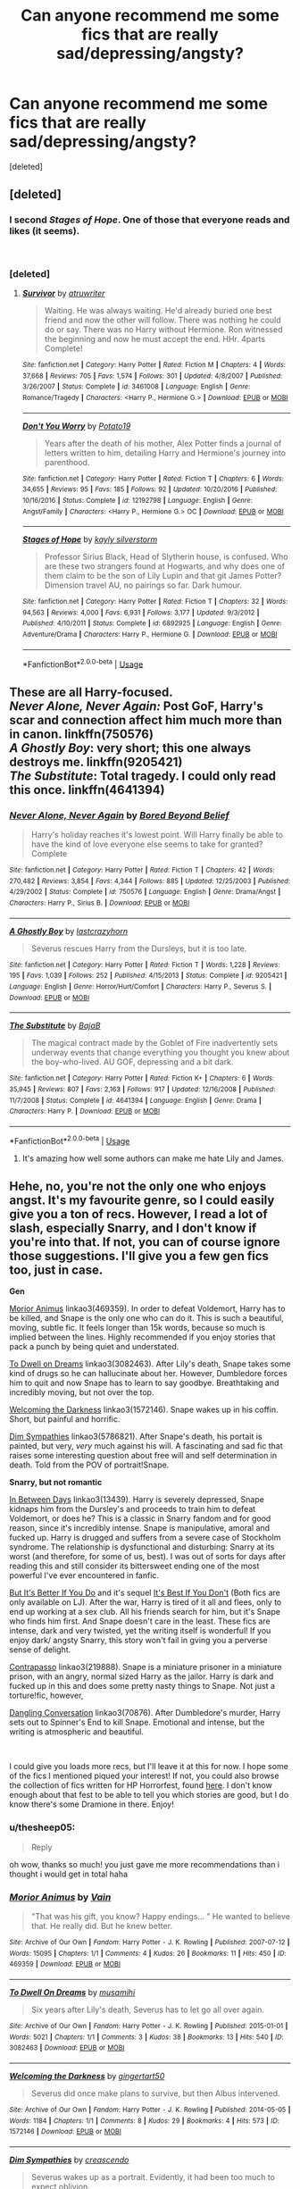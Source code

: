 #+TITLE: Can anyone recommend me some fics that are really sad/depressing/angsty?

* Can anyone recommend me some fics that are really sad/depressing/angsty?
:PROPERTIES:
:Score: 5
:DateUnix: 1537881381.0
:DateShort: 2018-Sep-25
:FlairText: Request
:END:
[deleted]


** [deleted]
:PROPERTIES:
:Score: 6
:DateUnix: 1537883422.0
:DateShort: 2018-Sep-25
:END:

*** I second /Stages of Hope/. One of those that everyone reads and likes (it seems).

​
:PROPERTIES:
:Score: 3
:DateUnix: 1537883813.0
:DateShort: 2018-Sep-25
:END:


*** [deleted]
:PROPERTIES:
:Score: 1
:DateUnix: 1537884209.0
:DateShort: 2018-Sep-25
:END:

**** [[https://www.fanfiction.net/s/3461008/1/][*/Survivor/*]] by [[https://www.fanfiction.net/u/529718/atruwriter][/atruwriter/]]

#+begin_quote
  Waiting. He was always waiting. He'd already buried one best friend and now the other will follow. There was nothing he could do or say. There was no Harry without Hermione. Ron witnessed the beginning and now he must accept the end. HHr. 4parts Complete!
#+end_quote

^{/Site/:} ^{fanfiction.net} ^{*|*} ^{/Category/:} ^{Harry} ^{Potter} ^{*|*} ^{/Rated/:} ^{Fiction} ^{M} ^{*|*} ^{/Chapters/:} ^{4} ^{*|*} ^{/Words/:} ^{37,668} ^{*|*} ^{/Reviews/:} ^{705} ^{*|*} ^{/Favs/:} ^{1,574} ^{*|*} ^{/Follows/:} ^{301} ^{*|*} ^{/Updated/:} ^{4/8/2007} ^{*|*} ^{/Published/:} ^{3/26/2007} ^{*|*} ^{/Status/:} ^{Complete} ^{*|*} ^{/id/:} ^{3461008} ^{*|*} ^{/Language/:} ^{English} ^{*|*} ^{/Genre/:} ^{Romance/Tragedy} ^{*|*} ^{/Characters/:} ^{<Harry} ^{P.,} ^{Hermione} ^{G.>} ^{*|*} ^{/Download/:} ^{[[http://www.ff2ebook.com/old/ffn-bot/index.php?id=3461008&source=ff&filetype=epub][EPUB]]} ^{or} ^{[[http://www.ff2ebook.com/old/ffn-bot/index.php?id=3461008&source=ff&filetype=mobi][MOBI]]}

--------------

[[https://www.fanfiction.net/s/12192798/1/][*/Don't You Worry/*]] by [[https://www.fanfiction.net/u/5594536/Potato19][/Potato19/]]

#+begin_quote
  Years after the death of his mother, Alex Potter finds a journal of letters written to him, detailing Harry and Hermione's journey into parenthood.
#+end_quote

^{/Site/:} ^{fanfiction.net} ^{*|*} ^{/Category/:} ^{Harry} ^{Potter} ^{*|*} ^{/Rated/:} ^{Fiction} ^{T} ^{*|*} ^{/Chapters/:} ^{6} ^{*|*} ^{/Words/:} ^{34,655} ^{*|*} ^{/Reviews/:} ^{95} ^{*|*} ^{/Favs/:} ^{185} ^{*|*} ^{/Follows/:} ^{92} ^{*|*} ^{/Updated/:} ^{10/20/2016} ^{*|*} ^{/Published/:} ^{10/16/2016} ^{*|*} ^{/Status/:} ^{Complete} ^{*|*} ^{/id/:} ^{12192798} ^{*|*} ^{/Language/:} ^{English} ^{*|*} ^{/Genre/:} ^{Angst/Family} ^{*|*} ^{/Characters/:} ^{<Harry} ^{P.,} ^{Hermione} ^{G.>} ^{OC} ^{*|*} ^{/Download/:} ^{[[http://www.ff2ebook.com/old/ffn-bot/index.php?id=12192798&source=ff&filetype=epub][EPUB]]} ^{or} ^{[[http://www.ff2ebook.com/old/ffn-bot/index.php?id=12192798&source=ff&filetype=mobi][MOBI]]}

--------------

[[https://www.fanfiction.net/s/6892925/1/][*/Stages of Hope/*]] by [[https://www.fanfiction.net/u/291348/kayly-silverstorm][/kayly silverstorm/]]

#+begin_quote
  Professor Sirius Black, Head of Slytherin house, is confused. Who are these two strangers found at Hogwarts, and why does one of them claim to be the son of Lily Lupin and that git James Potter? Dimension travel AU, no pairings so far. Dark humour.
#+end_quote

^{/Site/:} ^{fanfiction.net} ^{*|*} ^{/Category/:} ^{Harry} ^{Potter} ^{*|*} ^{/Rated/:} ^{Fiction} ^{T} ^{*|*} ^{/Chapters/:} ^{32} ^{*|*} ^{/Words/:} ^{94,563} ^{*|*} ^{/Reviews/:} ^{4,000} ^{*|*} ^{/Favs/:} ^{6,931} ^{*|*} ^{/Follows/:} ^{3,177} ^{*|*} ^{/Updated/:} ^{9/3/2012} ^{*|*} ^{/Published/:} ^{4/10/2011} ^{*|*} ^{/Status/:} ^{Complete} ^{*|*} ^{/id/:} ^{6892925} ^{*|*} ^{/Language/:} ^{English} ^{*|*} ^{/Genre/:} ^{Adventure/Drama} ^{*|*} ^{/Characters/:} ^{Harry} ^{P.,} ^{Hermione} ^{G.} ^{*|*} ^{/Download/:} ^{[[http://www.ff2ebook.com/old/ffn-bot/index.php?id=6892925&source=ff&filetype=epub][EPUB]]} ^{or} ^{[[http://www.ff2ebook.com/old/ffn-bot/index.php?id=6892925&source=ff&filetype=mobi][MOBI]]}

--------------

*FanfictionBot*^{2.0.0-beta} | [[https://github.com/tusing/reddit-ffn-bot/wiki/Usage][Usage]]
:PROPERTIES:
:Author: FanfictionBot
:Score: 1
:DateUnix: 1537884224.0
:DateShort: 2018-Sep-25
:END:


** These are all Harry-focused.\\
/Never Alone, Never Again:/ Post GoF, Harry's scar and connection affect him much more than in canon. linkffn(750576)\\
/A Ghostly Boy/: very short; this one always destroys me. linkffn(9205421)\\
/The Substitute/: Total tragedy. I could only read this once. linkffn(4641394)
:PROPERTIES:
:Score: 3
:DateUnix: 1537883774.0
:DateShort: 2018-Sep-25
:END:

*** [[https://www.fanfiction.net/s/750576/1/][*/Never Alone, Never Again/*]] by [[https://www.fanfiction.net/u/206866/Bored-Beyond-Belief][/Bored Beyond Belief/]]

#+begin_quote
  Harry's holiday reaches it's lowest point. Will Harry finally be able to have the kind of love everyone else seems to take for granted? Complete
#+end_quote

^{/Site/:} ^{fanfiction.net} ^{*|*} ^{/Category/:} ^{Harry} ^{Potter} ^{*|*} ^{/Rated/:} ^{Fiction} ^{T} ^{*|*} ^{/Chapters/:} ^{42} ^{*|*} ^{/Words/:} ^{270,482} ^{*|*} ^{/Reviews/:} ^{3,854} ^{*|*} ^{/Favs/:} ^{4,344} ^{*|*} ^{/Follows/:} ^{885} ^{*|*} ^{/Updated/:} ^{12/25/2003} ^{*|*} ^{/Published/:} ^{4/29/2002} ^{*|*} ^{/Status/:} ^{Complete} ^{*|*} ^{/id/:} ^{750576} ^{*|*} ^{/Language/:} ^{English} ^{*|*} ^{/Genre/:} ^{Drama/Angst} ^{*|*} ^{/Characters/:} ^{Harry} ^{P.,} ^{Sirius} ^{B.} ^{*|*} ^{/Download/:} ^{[[http://www.ff2ebook.com/old/ffn-bot/index.php?id=750576&source=ff&filetype=epub][EPUB]]} ^{or} ^{[[http://www.ff2ebook.com/old/ffn-bot/index.php?id=750576&source=ff&filetype=mobi][MOBI]]}

--------------

[[https://www.fanfiction.net/s/9205421/1/][*/A Ghostly Boy/*]] by [[https://www.fanfiction.net/u/1715129/lastcrazyhorn][/lastcrazyhorn/]]

#+begin_quote
  Severus rescues Harry from the Dursleys, but it is too late.
#+end_quote

^{/Site/:} ^{fanfiction.net} ^{*|*} ^{/Category/:} ^{Harry} ^{Potter} ^{*|*} ^{/Rated/:} ^{Fiction} ^{T} ^{*|*} ^{/Words/:} ^{1,228} ^{*|*} ^{/Reviews/:} ^{195} ^{*|*} ^{/Favs/:} ^{1,039} ^{*|*} ^{/Follows/:} ^{252} ^{*|*} ^{/Published/:} ^{4/15/2013} ^{*|*} ^{/Status/:} ^{Complete} ^{*|*} ^{/id/:} ^{9205421} ^{*|*} ^{/Language/:} ^{English} ^{*|*} ^{/Genre/:} ^{Horror/Hurt/Comfort} ^{*|*} ^{/Characters/:} ^{Harry} ^{P.,} ^{Severus} ^{S.} ^{*|*} ^{/Download/:} ^{[[http://www.ff2ebook.com/old/ffn-bot/index.php?id=9205421&source=ff&filetype=epub][EPUB]]} ^{or} ^{[[http://www.ff2ebook.com/old/ffn-bot/index.php?id=9205421&source=ff&filetype=mobi][MOBI]]}

--------------

[[https://www.fanfiction.net/s/4641394/1/][*/The Substitute/*]] by [[https://www.fanfiction.net/u/943028/BajaB][/BajaB/]]

#+begin_quote
  The magical contract made by the Goblet of Fire inadvertently sets underway events that change everything you thought you knew about the boy-who-lived. AU GOF, depressing and a bit dark.
#+end_quote

^{/Site/:} ^{fanfiction.net} ^{*|*} ^{/Category/:} ^{Harry} ^{Potter} ^{*|*} ^{/Rated/:} ^{Fiction} ^{K+} ^{*|*} ^{/Chapters/:} ^{6} ^{*|*} ^{/Words/:} ^{35,945} ^{*|*} ^{/Reviews/:} ^{807} ^{*|*} ^{/Favs/:} ^{2,163} ^{*|*} ^{/Follows/:} ^{917} ^{*|*} ^{/Updated/:} ^{12/16/2008} ^{*|*} ^{/Published/:} ^{11/7/2008} ^{*|*} ^{/Status/:} ^{Complete} ^{*|*} ^{/id/:} ^{4641394} ^{*|*} ^{/Language/:} ^{English} ^{*|*} ^{/Genre/:} ^{Drama} ^{*|*} ^{/Characters/:} ^{Harry} ^{P.} ^{*|*} ^{/Download/:} ^{[[http://www.ff2ebook.com/old/ffn-bot/index.php?id=4641394&source=ff&filetype=epub][EPUB]]} ^{or} ^{[[http://www.ff2ebook.com/old/ffn-bot/index.php?id=4641394&source=ff&filetype=mobi][MOBI]]}

--------------

*FanfictionBot*^{2.0.0-beta} | [[https://github.com/tusing/reddit-ffn-bot/wiki/Usage][Usage]]
:PROPERTIES:
:Author: FanfictionBot
:Score: 1
:DateUnix: 1537883793.0
:DateShort: 2018-Sep-25
:END:

**** It's amazing how well some authors can make me hate Lily and James.
:PROPERTIES:
:Author: PostmodernFeminism
:Score: 1
:DateUnix: 1538075288.0
:DateShort: 2018-Sep-27
:END:


** Hehe, no, you're not the only one who enjoys angst. It's my favourite genre, so I could easily give you a ton of recs. However, I read a lot of slash, especially Snarry, and I don't know if you're into that. If not, you can of course ignore those suggestions. I'll give you a few gen fics too, just in case.

*Gen*

[[https://archiveofourown.org/works/469359][Morior Animus]] linkao3(469359). In order to defeat Voldemort, Harry has to be killed, and Snape is the only one who can do it. This is such a beautiful, moving, subtle fic. It feels longer than 15k words, because so much is implied between the lines. Highly recommended if you enjoy stories that pack a punch by being quiet and understated.

[[https://archiveofourown.org/works/3082463][To Dwell on Dreams]] linkao3(3082463). After Lily's death, Snape takes some kind of drugs so he can hallucinate about her. However, Dumbledore forces him to quit and now Snape has to learn to say goodbye. Breathtaking and incredibly moving, but not over the top.

[[https://archiveofourown.org/works/1572146][Welcoming the Darkness]] linkao3(1572146). Snape wakes up in his coffin. Short, but painful and horrific.

[[https://archiveofourown.org/works/5786821][Dim Sympathies]] linkao3(5786821). After Snape's death, his portait is painted, but very, /very/ much against his will. A fascinating and sad fic that raises some interesting question about free will and self determination in death. Told from the POV of portrait!Snape.

*Snarry, but not romantic*

[[https://archiveofourown.org/works/13439][In Between Days]] linkao3(13439). Harry is severely depressed, Snape kidnaps him from the Dursley's and proceeds to train him to defeat Voldemort, or does he? This is a classic in Snarry fandom and for good reason, since it's incredibly intense. Snape is manipulative, amoral and fucked up. Harry is drugged and suffers from a severe case of Stockholm syndrome. The relationship is dysfunctional and disturbing: Snarry at its worst (and therefore, for some of us, best). I was out of sorts for days after reading this and still consider its bittersweet ending one of the most powerful I've ever encountered in fanfic.

[[https://dracofiend.livejournal.com/17821.html][But It's Better If You Do]] and it's sequel [[https://dracofiend.livejournal.com/18882.html][It's Best If You Don't]] (Both fics are only available on LJ). After the war, Harry is tired of it all and flees, only to end up working at a sex club. All his friends search for him, but it's Snape who finds him first. And Snape doesn't care in the least. These fics are intense, dark and very twisted, yet the writing itself is wonderful! If you enjoy dark/ angsty Snarry, this story won't fail in gving you a perverse sense of delight.

[[https://archiveofourown.org/works/219888][Contrapasso]] linkao3(219888). Snape is a miniature prisoner in a miniature prison, with an angry, normal sized Harry as the jailor. Harry is dark and fucked up in this and does some pretty nasty things to Snape. Not just a torture!fic, however,

[[https://archiveofourown.org/works/70876][Dangling Conversation]] linkao3(70876). After Dumbledore's murder, Harry sets out to Spinner's End to kill Snape. Emotional and intense, but the writing is atmospheric and beautiful.

​

I could give you loads more recs, but I'll leave it at this for now. I hope some of the fics I mentioned piqued your interest! If not, you could also browse the collection of fics written for HP Horrorfest, found [[https://archiveofourown.org/users/hpdarkarts_mod/collections][here]]. I don't know enough about that fest to be able to tell you which stories are good, but I do know there's some Dramione in there. Enjoy!
:PROPERTIES:
:Score: 2
:DateUnix: 1537904996.0
:DateShort: 2018-Sep-25
:END:

*** u/thesheep05:
#+begin_quote
  Reply
#+end_quote

oh wow, thanks so much! you just gave me more recommendations than i thought i would get in total haha
:PROPERTIES:
:Author: thesheep05
:Score: 2
:DateUnix: 1538057423.0
:DateShort: 2018-Sep-27
:END:


*** [[https://archiveofourown.org/works/469359][*/Morior Animus/*]] by [[https://www.archiveofourown.org/users/Vain/pseuds/Vain][/Vain/]]

#+begin_quote
  "That was his gift, you know? Happy endings... " He wanted to believe that. He really did. But he knew better.
#+end_quote

^{/Site/:} ^{Archive} ^{of} ^{Our} ^{Own} ^{*|*} ^{/Fandom/:} ^{Harry} ^{Potter} ^{-} ^{J.} ^{K.} ^{Rowling} ^{*|*} ^{/Published/:} ^{2007-07-12} ^{*|*} ^{/Words/:} ^{15095} ^{*|*} ^{/Chapters/:} ^{1/1} ^{*|*} ^{/Comments/:} ^{4} ^{*|*} ^{/Kudos/:} ^{26} ^{*|*} ^{/Bookmarks/:} ^{11} ^{*|*} ^{/Hits/:} ^{450} ^{*|*} ^{/ID/:} ^{469359} ^{*|*} ^{/Download/:} ^{[[https://archiveofourown.org/downloads/Va/Vain/469359/Morior%20Animus.epub?updated_at=1387014295][EPUB]]} ^{or} ^{[[https://archiveofourown.org/downloads/Va/Vain/469359/Morior%20Animus.mobi?updated_at=1387014295][MOBI]]}

--------------

[[https://archiveofourown.org/works/3082463][*/To Dwell On Dreams/*]] by [[https://www.archiveofourown.org/users/musamihi/pseuds/musamihi][/musamihi/]]

#+begin_quote
  Six years after Lily's death, Severus has to let go all over again.
#+end_quote

^{/Site/:} ^{Archive} ^{of} ^{Our} ^{Own} ^{*|*} ^{/Fandom/:} ^{Harry} ^{Potter} ^{-} ^{J.} ^{K.} ^{Rowling} ^{*|*} ^{/Published/:} ^{2015-01-01} ^{*|*} ^{/Words/:} ^{5021} ^{*|*} ^{/Chapters/:} ^{1/1} ^{*|*} ^{/Comments/:} ^{3} ^{*|*} ^{/Kudos/:} ^{38} ^{*|*} ^{/Bookmarks/:} ^{13} ^{*|*} ^{/Hits/:} ^{540} ^{*|*} ^{/ID/:} ^{3082463} ^{*|*} ^{/Download/:} ^{[[https://archiveofourown.org/downloads/mu/musamihi/3082463/To%20Dwell%20On%20Dreams.epub?updated_at=1420135601][EPUB]]} ^{or} ^{[[https://archiveofourown.org/downloads/mu/musamihi/3082463/To%20Dwell%20On%20Dreams.mobi?updated_at=1420135601][MOBI]]}

--------------

[[https://archiveofourown.org/works/1572146][*/Welcoming the Darkness/*]] by [[https://www.archiveofourown.org/users/gingertart50/pseuds/gingertart50][/gingertart50/]]

#+begin_quote
  Severus did once make plans to survive, but then Albus intervened.
#+end_quote

^{/Site/:} ^{Archive} ^{of} ^{Our} ^{Own} ^{*|*} ^{/Fandom/:} ^{Harry} ^{Potter} ^{-} ^{J.} ^{K.} ^{Rowling} ^{*|*} ^{/Published/:} ^{2014-05-05} ^{*|*} ^{/Words/:} ^{1184} ^{*|*} ^{/Chapters/:} ^{1/1} ^{*|*} ^{/Comments/:} ^{8} ^{*|*} ^{/Kudos/:} ^{29} ^{*|*} ^{/Bookmarks/:} ^{4} ^{*|*} ^{/Hits/:} ^{573} ^{*|*} ^{/ID/:} ^{1572146} ^{*|*} ^{/Download/:} ^{[[https://archiveofourown.org/downloads/gi/gingertart50/1572146/Welcoming%20the%20Darkness.epub?updated_at=1399311168][EPUB]]} ^{or} ^{[[https://archiveofourown.org/downloads/gi/gingertart50/1572146/Welcoming%20the%20Darkness.mobi?updated_at=1399311168][MOBI]]}

--------------

[[https://archiveofourown.org/works/5786821][*/Dim Sympathies/*]] by [[https://www.archiveofourown.org/users/creascendo/pseuds/creascendo][/creascendo/]]

#+begin_quote
  Severus wakes up as a portrait. Evidently, it had been too much to expect oblivion.
#+end_quote

^{/Site/:} ^{Archive} ^{of} ^{Our} ^{Own} ^{*|*} ^{/Fandom/:} ^{Harry} ^{Potter} ^{-} ^{J.} ^{K.} ^{Rowling} ^{*|*} ^{/Published/:} ^{2016-01-22} ^{*|*} ^{/Words/:} ^{2914} ^{*|*} ^{/Chapters/:} ^{1/1} ^{*|*} ^{/Comments/:} ^{7} ^{*|*} ^{/Kudos/:} ^{55} ^{*|*} ^{/Bookmarks/:} ^{11} ^{*|*} ^{/Hits/:} ^{531} ^{*|*} ^{/ID/:} ^{5786821} ^{*|*} ^{/Download/:} ^{[[https://archiveofourown.org/downloads/cr/creascendo/5786821/Dim%20Sympathies.epub?updated_at=1455506066][EPUB]]} ^{or} ^{[[https://archiveofourown.org/downloads/cr/creascendo/5786821/Dim%20Sympathies.mobi?updated_at=1455506066][MOBI]]}

--------------

[[https://archiveofourown.org/works/13439][*/In Between Days/*]] by [[https://www.archiveofourown.org/users/atrata/pseuds/atrata/users/snuwflak/pseuds/snuwflak][/atratasnuwflak/]]

#+begin_quote
  Snape kidnaps/rescues a clinically depressed Harry from the Dursleys, but nothing is quite what it seems.
#+end_quote

^{/Site/:} ^{Archive} ^{of} ^{Our} ^{Own} ^{*|*} ^{/Fandom/:} ^{Harry} ^{Potter} ^{-} ^{J.} ^{K.} ^{Rowling} ^{*|*} ^{/Published/:} ^{2005-05-29} ^{*|*} ^{/Words/:} ^{68708} ^{*|*} ^{/Chapters/:} ^{1/1} ^{*|*} ^{/Comments/:} ^{58} ^{*|*} ^{/Kudos/:} ^{623} ^{*|*} ^{/Bookmarks/:} ^{248} ^{*|*} ^{/Hits/:} ^{33612} ^{*|*} ^{/ID/:} ^{13439} ^{*|*} ^{/Download/:} ^{[[https://archiveofourown.org/downloads/at/atrata/13439/In%20Between%20Days.epub?updated_at=1462870237][EPUB]]} ^{or} ^{[[https://archiveofourown.org/downloads/at/atrata/13439/In%20Between%20Days.mobi?updated_at=1462870237][MOBI]]}

--------------

[[https://archiveofourown.org/works/219888][*/Contrapasso/*]] by [[https://www.archiveofourown.org/users/rexluscus/pseuds/rexluscus][/rexluscus/]]

#+begin_quote
  contrapasso, n. the ironic cosmological law ensuring that "the punishment fits the crime."
#+end_quote

^{/Site/:} ^{Archive} ^{of} ^{Our} ^{Own} ^{*|*} ^{/Fandom/:} ^{Harry} ^{Potter} ^{-} ^{J.} ^{K.} ^{Rowling} ^{*|*} ^{/Published/:} ^{2011-07-06} ^{*|*} ^{/Words/:} ^{11548} ^{*|*} ^{/Chapters/:} ^{1/1} ^{*|*} ^{/Comments/:} ^{6} ^{*|*} ^{/Kudos/:} ^{102} ^{*|*} ^{/Bookmarks/:} ^{20} ^{*|*} ^{/Hits/:} ^{3782} ^{*|*} ^{/ID/:} ^{219888} ^{*|*} ^{/Download/:} ^{[[https://archiveofourown.org/downloads/re/rexluscus/219888/Contrapasso.epub?updated_at=1387586304][EPUB]]} ^{or} ^{[[https://archiveofourown.org/downloads/re/rexluscus/219888/Contrapasso.mobi?updated_at=1387586304][MOBI]]}

--------------

[[https://archiveofourown.org/works/70876][*/Dangling Conversation/*]] by [[https://www.archiveofourown.org/users/LoupGarou/pseuds/loupgarou1750][/loupgarou1750 (LoupGarou)/]]

#+begin_quote
  Harry has one promise to keep before his war ends: to make Snape pay for Dumbledore's murder
#+end_quote

^{/Site/:} ^{Archive} ^{of} ^{Our} ^{Own} ^{*|*} ^{/Fandom/:} ^{Harry} ^{Potter} ^{-} ^{J.} ^{K.} ^{Rowling} ^{*|*} ^{/Published/:} ^{2006-04-19} ^{*|*} ^{/Words/:} ^{16273} ^{*|*} ^{/Chapters/:} ^{1/1} ^{*|*} ^{/Comments/:} ^{15} ^{*|*} ^{/Kudos/:} ^{49} ^{*|*} ^{/Bookmarks/:} ^{7} ^{*|*} ^{/Hits/:} ^{2486} ^{*|*} ^{/ID/:} ^{70876} ^{*|*} ^{/Download/:} ^{[[https://archiveofourown.org/downloads/lo/loupgarou1750/70876/Dangling%20Conversation.epub?updated_at=1422068690][EPUB]]} ^{or} ^{[[https://archiveofourown.org/downloads/lo/loupgarou1750/70876/Dangling%20Conversation.mobi?updated_at=1422068690][MOBI]]}

--------------

*FanfictionBot*^{2.0.0-beta} | [[https://github.com/tusing/reddit-ffn-bot/wiki/Usage][Usage]]
:PROPERTIES:
:Author: FanfictionBot
:Score: 1
:DateUnix: 1537916355.0
:DateShort: 2018-Sep-26
:END:


** Here's some Dramione

linkffn(12125463) Sick!Draco but happy ending

linkffn(5240506) Great war fic linkffn(3942181) Another good war fic

These last three are my favorite DHr one shots linkffn(10103455) linkffn(2411663) linkffn(12480109)
:PROPERTIES:
:Author: tectonictigress
:Score: 4
:DateUnix: 1537897417.0
:DateShort: 2018-Sep-25
:END:

*** [[https://www.fanfiction.net/s/12125463/1/][*/Revert/*]] by [[https://www.fanfiction.net/u/1648312/SUPRNTRAL-LVR][/SUPRNTRAL LVR/]]

#+begin_quote
  Six months post-war, Malfoy is in serious trouble. He's on the run from the Ministry, Death Eaters, and a deadly curse which is eating him alive. When he hits rock bottom, a change in fortune lands him in 12 Grimmauld Place under the Ministry's custody - and forces Hermione to remember the secrets they've both kept for years. Dramione, Sick!Draco, flashbacks to Hogwarts, hurt
#+end_quote

^{/Site/:} ^{fanfiction.net} ^{*|*} ^{/Category/:} ^{Harry} ^{Potter} ^{*|*} ^{/Rated/:} ^{Fiction} ^{M} ^{*|*} ^{/Chapters/:} ^{24} ^{*|*} ^{/Words/:} ^{260,266} ^{*|*} ^{/Reviews/:} ^{464} ^{*|*} ^{/Favs/:} ^{461} ^{*|*} ^{/Follows/:} ^{451} ^{*|*} ^{/Updated/:} ^{6/21} ^{*|*} ^{/Published/:} ^{8/29/2016} ^{*|*} ^{/Status/:} ^{Complete} ^{*|*} ^{/id/:} ^{12125463} ^{*|*} ^{/Language/:} ^{English} ^{*|*} ^{/Genre/:} ^{Angst/Hurt/Comfort} ^{*|*} ^{/Characters/:} ^{Harry} ^{P.,} ^{Hermione} ^{G.,} ^{Draco} ^{M.} ^{*|*} ^{/Download/:} ^{[[http://www.ff2ebook.com/old/ffn-bot/index.php?id=12125463&source=ff&filetype=epub][EPUB]]} ^{or} ^{[[http://www.ff2ebook.com/old/ffn-bot/index.php?id=12125463&source=ff&filetype=mobi][MOBI]]}

--------------

[[https://www.fanfiction.net/s/5240506/1/][*/Seven Times/*]] by [[https://www.fanfiction.net/u/1512488/kerriclifford240879][/kerriclifford240879/]]

#+begin_quote
  Seven times can mean a lifetime of change.
#+end_quote

^{/Site/:} ^{fanfiction.net} ^{*|*} ^{/Category/:} ^{Harry} ^{Potter} ^{*|*} ^{/Rated/:} ^{Fiction} ^{M} ^{*|*} ^{/Chapters/:} ^{7} ^{*|*} ^{/Words/:} ^{16,526} ^{*|*} ^{/Reviews/:} ^{395} ^{*|*} ^{/Favs/:} ^{1,289} ^{*|*} ^{/Follows/:} ^{214} ^{*|*} ^{/Updated/:} ^{9/2/2009} ^{*|*} ^{/Published/:} ^{7/22/2009} ^{*|*} ^{/Status/:} ^{Complete} ^{*|*} ^{/id/:} ^{5240506} ^{*|*} ^{/Language/:} ^{English} ^{*|*} ^{/Genre/:} ^{Angst/Drama} ^{*|*} ^{/Characters/:} ^{Draco} ^{M.,} ^{Hermione} ^{G.} ^{*|*} ^{/Download/:} ^{[[http://www.ff2ebook.com/old/ffn-bot/index.php?id=5240506&source=ff&filetype=epub][EPUB]]} ^{or} ^{[[http://www.ff2ebook.com/old/ffn-bot/index.php?id=5240506&source=ff&filetype=mobi][MOBI]]}

--------------

[[https://www.fanfiction.net/s/3942181/1/][*/Atonement/*]] by [[https://www.fanfiction.net/u/1378040/SomethingBlue42][/SomethingBlue42/]]

#+begin_quote
  After Lord Voldemort's victory, Hermione Granger is bought by Draco Malfoy, the Dark Lord's most trusted servant. The longer she stays at Malfoy Manor the more she comes to learn that while Malfoy is vicious and unrelenting, not everything is as it seems.
#+end_quote

^{/Site/:} ^{fanfiction.net} ^{*|*} ^{/Category/:} ^{Harry} ^{Potter} ^{*|*} ^{/Rated/:} ^{Fiction} ^{M} ^{*|*} ^{/Chapters/:} ^{16} ^{*|*} ^{/Words/:} ^{29,017} ^{*|*} ^{/Reviews/:} ^{542} ^{*|*} ^{/Favs/:} ^{2,103} ^{*|*} ^{/Follows/:} ^{397} ^{*|*} ^{/Updated/:} ^{11/27/2010} ^{*|*} ^{/Published/:} ^{12/12/2007} ^{*|*} ^{/Status/:} ^{Complete} ^{*|*} ^{/id/:} ^{3942181} ^{*|*} ^{/Language/:} ^{English} ^{*|*} ^{/Genre/:} ^{Romance/Drama} ^{*|*} ^{/Characters/:} ^{Hermione} ^{G.,} ^{Draco} ^{M.} ^{*|*} ^{/Download/:} ^{[[http://www.ff2ebook.com/old/ffn-bot/index.php?id=3942181&source=ff&filetype=epub][EPUB]]} ^{or} ^{[[http://www.ff2ebook.com/old/ffn-bot/index.php?id=3942181&source=ff&filetype=mobi][MOBI]]}

--------------

[[https://www.fanfiction.net/s/10103455/1/][*/Sequence/*]] by [[https://www.fanfiction.net/u/494464/artemisgirl][/artemisgirl/]]

#+begin_quote
  A misspoken mistake transports Hermione through time, binding her to the Malfoy family, causing her to come whenever they call. Warnings: violence, limes.
#+end_quote

^{/Site/:} ^{fanfiction.net} ^{*|*} ^{/Category/:} ^{Harry} ^{Potter} ^{*|*} ^{/Rated/:} ^{Fiction} ^{M} ^{*|*} ^{/Words/:} ^{15,831} ^{*|*} ^{/Reviews/:} ^{369} ^{*|*} ^{/Favs/:} ^{1,314} ^{*|*} ^{/Follows/:} ^{264} ^{*|*} ^{/Published/:} ^{2/12/2014} ^{*|*} ^{/Status/:} ^{Complete} ^{*|*} ^{/id/:} ^{10103455} ^{*|*} ^{/Language/:} ^{English} ^{*|*} ^{/Genre/:} ^{Romance/Drama} ^{*|*} ^{/Characters/:} ^{Hermione} ^{G.,} ^{Draco} ^{M.,} ^{Scorpius} ^{M.,} ^{Abraxas} ^{M.} ^{*|*} ^{/Download/:} ^{[[http://www.ff2ebook.com/old/ffn-bot/index.php?id=10103455&source=ff&filetype=epub][EPUB]]} ^{or} ^{[[http://www.ff2ebook.com/old/ffn-bot/index.php?id=10103455&source=ff&filetype=mobi][MOBI]]}

--------------

[[https://www.fanfiction.net/s/2411663/1/][*/Artificial Identity/*]] by [[https://www.fanfiction.net/u/753909/Londra][/Londra/]]

#+begin_quote
  He had made her into someone she was not. Oneshot. DracoHermione.
#+end_quote

^{/Site/:} ^{fanfiction.net} ^{*|*} ^{/Category/:} ^{Harry} ^{Potter} ^{*|*} ^{/Rated/:} ^{Fiction} ^{T} ^{*|*} ^{/Words/:} ^{2,196} ^{*|*} ^{/Reviews/:} ^{227} ^{*|*} ^{/Favs/:} ^{459} ^{*|*} ^{/Follows/:} ^{40} ^{*|*} ^{/Published/:} ^{5/27/2005} ^{*|*} ^{/Status/:} ^{Complete} ^{*|*} ^{/id/:} ^{2411663} ^{*|*} ^{/Language/:} ^{English} ^{*|*} ^{/Genre/:} ^{Angst/Romance} ^{*|*} ^{/Characters/:} ^{Draco} ^{M.,} ^{Hermione} ^{G.} ^{*|*} ^{/Download/:} ^{[[http://www.ff2ebook.com/old/ffn-bot/index.php?id=2411663&source=ff&filetype=epub][EPUB]]} ^{or} ^{[[http://www.ff2ebook.com/old/ffn-bot/index.php?id=2411663&source=ff&filetype=mobi][MOBI]]}

--------------

[[https://www.fanfiction.net/s/12480109/1/][*/Draft of Living Death/*]] by [[https://www.fanfiction.net/u/329052/Maloreiy][/Maloreiy/]]

#+begin_quote
  The Malfoy family is not pleased with the announcement of a Marriage Law, but they are determined to get the best out of it, of course. And the best is clearly Hermione Granger. Hermione, however, would rather die. (Overall Winner of the 'Something Worth Fighting For' competition and also winner of Best Angst, Best Dark, Judges' Favorite, and Fan Favorite.) S&R:CRW
#+end_quote

^{/Site/:} ^{fanfiction.net} ^{*|*} ^{/Category/:} ^{Harry} ^{Potter} ^{*|*} ^{/Rated/:} ^{Fiction} ^{M} ^{*|*} ^{/Words/:} ^{11,262} ^{*|*} ^{/Reviews/:} ^{116} ^{*|*} ^{/Favs/:} ^{243} ^{*|*} ^{/Follows/:} ^{58} ^{*|*} ^{/Published/:} ^{5/7/2017} ^{*|*} ^{/Status/:} ^{Complete} ^{*|*} ^{/id/:} ^{12480109} ^{*|*} ^{/Language/:} ^{English} ^{*|*} ^{/Genre/:} ^{Tragedy/Angst} ^{*|*} ^{/Characters/:} ^{<Hermione} ^{G.,} ^{Draco} ^{M.>} ^{*|*} ^{/Download/:} ^{[[http://www.ff2ebook.com/old/ffn-bot/index.php?id=12480109&source=ff&filetype=epub][EPUB]]} ^{or} ^{[[http://www.ff2ebook.com/old/ffn-bot/index.php?id=12480109&source=ff&filetype=mobi][MOBI]]}

--------------

*FanfictionBot*^{2.0.0-beta} | [[https://github.com/tusing/reddit-ffn-bot/wiki/Usage][Usage]]
:PROPERTIES:
:Author: FanfictionBot
:Score: 2
:DateUnix: 1537897441.0
:DateShort: 2018-Sep-25
:END:


*** u/thesheep05:
#+begin_quote
  Morior Animus
#+end_quote

thank you! i'll check them out
:PROPERTIES:
:Author: thesheep05
:Score: 2
:DateUnix: 1538057474.0
:DateShort: 2018-Sep-27
:END:


*** Good taste
:PROPERTIES:
:Author: bananajam1234
:Score: 1
:DateUnix: 1538059825.0
:DateShort: 2018-Sep-27
:END:


** Linkffn(Friends by glue and tar)

Linkffn(Reverse by Lady Moonglow)
:PROPERTIES:
:Author: openthekey
:Score: 1
:DateUnix: 1537887312.0
:DateShort: 2018-Sep-25
:END:

*** [[https://www.fanfiction.net/s/7816829/1/][*/Friends/*]] by [[https://www.fanfiction.net/u/3164869/glue-and-tar][/glue and tar/]]

#+begin_quote
  Instead of making new friends on the Hogwarts Express in 1995, Luna loses the only one she has. In the lonely year that follows, she discovers just how well the name 'Loony Lovegood' fits her. Insane!Luna. Very dark.
#+end_quote

^{/Site/:} ^{fanfiction.net} ^{*|*} ^{/Category/:} ^{Harry} ^{Potter} ^{*|*} ^{/Rated/:} ^{Fiction} ^{M} ^{*|*} ^{/Chapters/:} ^{10} ^{*|*} ^{/Words/:} ^{21,698} ^{*|*} ^{/Reviews/:} ^{120} ^{*|*} ^{/Favs/:} ^{68} ^{*|*} ^{/Follows/:} ^{74} ^{*|*} ^{/Updated/:} ^{8/19/2012} ^{*|*} ^{/Published/:} ^{2/8/2012} ^{*|*} ^{/id/:} ^{7816829} ^{*|*} ^{/Language/:} ^{English} ^{*|*} ^{/Genre/:} ^{Horror/Tragedy} ^{*|*} ^{/Characters/:} ^{Luna} ^{L.,} ^{Ginny} ^{W.} ^{*|*} ^{/Download/:} ^{[[http://www.ff2ebook.com/old/ffn-bot/index.php?id=7816829&source=ff&filetype=epub][EPUB]]} ^{or} ^{[[http://www.ff2ebook.com/old/ffn-bot/index.php?id=7816829&source=ff&filetype=mobi][MOBI]]}

--------------

[[https://www.fanfiction.net/s/4025300/1/][*/Reverse/*]] by [[https://www.fanfiction.net/u/727962/Lady-Moonglow][/Lady Moonglow/]]

#+begin_quote
  Hermione is unexpectedly swept into a dystopian world of opposites where Dumbledore reigns as Dark Lord and Muggle technology and the Dark Arts have revolutionized Britain. A Light wizard resistance led by Tom Riddle and the Malfoys has been left to a nightmarish fate. Can Hermione, posing as her darker incarnation, help save a world more shattered than her own? HG/DM
#+end_quote

^{/Site/:} ^{fanfiction.net} ^{*|*} ^{/Category/:} ^{Harry} ^{Potter} ^{*|*} ^{/Rated/:} ^{Fiction} ^{M} ^{*|*} ^{/Chapters/:} ^{45} ^{*|*} ^{/Words/:} ^{414,245} ^{*|*} ^{/Reviews/:} ^{4,272} ^{*|*} ^{/Favs/:} ^{3,509} ^{*|*} ^{/Follows/:} ^{4,241} ^{*|*} ^{/Updated/:} ^{7/12/2015} ^{*|*} ^{/Published/:} ^{1/21/2008} ^{*|*} ^{/id/:} ^{4025300} ^{*|*} ^{/Language/:} ^{English} ^{*|*} ^{/Genre/:} ^{Drama/Romance} ^{*|*} ^{/Characters/:} ^{<Hermione} ^{G.,} ^{Draco} ^{M.>} ^{Harry} ^{P.,} ^{Tom} ^{R.} ^{Jr.} ^{*|*} ^{/Download/:} ^{[[http://www.ff2ebook.com/old/ffn-bot/index.php?id=4025300&source=ff&filetype=epub][EPUB]]} ^{or} ^{[[http://www.ff2ebook.com/old/ffn-bot/index.php?id=4025300&source=ff&filetype=mobi][MOBI]]}

--------------

*FanfictionBot*^{2.0.0-beta} | [[https://github.com/tusing/reddit-ffn-bot/wiki/Usage][Usage]]
:PROPERTIES:
:Author: FanfictionBot
:Score: 1
:DateUnix: 1537887338.0
:DateShort: 2018-Sep-25
:END:


** [[https://www.fanfiction.net/s/12743584/1/Eternal-Love]]
:PROPERTIES:
:Score: 1
:DateUnix: 1537903651.0
:DateShort: 2018-Sep-25
:END:


** All from the author Secre. */Warning/* really depressing/sad.

I Did Nothing linkffn(9920072)

Giving Up linkffn(10216145)

Shards of Glass linkffn(12255790)
:PROPERTIES:
:Author: MoleOfWar
:Score: 1
:DateUnix: 1537904614.0
:DateShort: 2018-Sep-25
:END:

*** [[https://www.fanfiction.net/s/9920072/1/][*/I Did Nothing/*]] by [[https://www.fanfiction.net/u/4953702/Secre][/Secre/]]

#+begin_quote
  When Harry James Potter walks into Hogwarts for the first time, Minerva realises that she made a huge mistake in leaving him with the Dursley's all those years ago. If she does something now, will she be able to change things? And will the Lion and the Snake be able to work together? Divergence Point: Walking into Hogwarts. Series planned for future.
#+end_quote

^{/Site/:} ^{fanfiction.net} ^{*|*} ^{/Category/:} ^{Harry} ^{Potter} ^{*|*} ^{/Rated/:} ^{Fiction} ^{T} ^{*|*} ^{/Chapters/:} ^{36} ^{*|*} ^{/Words/:} ^{141,115} ^{*|*} ^{/Reviews/:} ^{1,585} ^{*|*} ^{/Favs/:} ^{2,837} ^{*|*} ^{/Follows/:} ^{3,337} ^{*|*} ^{/Updated/:} ^{9/18} ^{*|*} ^{/Published/:} ^{12/12/2013} ^{*|*} ^{/Status/:} ^{Complete} ^{*|*} ^{/id/:} ^{9920072} ^{*|*} ^{/Language/:} ^{English} ^{*|*} ^{/Genre/:} ^{Drama/Hurt/Comfort} ^{*|*} ^{/Characters/:} ^{Harry} ^{P.,} ^{Severus} ^{S.,} ^{Albus} ^{D.,} ^{Minerva} ^{M.} ^{*|*} ^{/Download/:} ^{[[http://www.ff2ebook.com/old/ffn-bot/index.php?id=9920072&source=ff&filetype=epub][EPUB]]} ^{or} ^{[[http://www.ff2ebook.com/old/ffn-bot/index.php?id=9920072&source=ff&filetype=mobi][MOBI]]}

--------------

[[https://www.fanfiction.net/s/10216145/1/][*/Giving up/*]] by [[https://www.fanfiction.net/u/4953702/Secre][/Secre/]]

#+begin_quote
  Harry is at the end of his rope; he's no saviour, he's just a frightened and hurting adolescent who has been asked to do too much. The prophecy was the last straw. Can McGonagall do something now? Or is it too late? Trigger Warnings on individual chapters although suicide is a strong theme.
#+end_quote

^{/Site/:} ^{fanfiction.net} ^{*|*} ^{/Category/:} ^{Harry} ^{Potter} ^{*|*} ^{/Rated/:} ^{Fiction} ^{T} ^{*|*} ^{/Chapters/:} ^{8} ^{*|*} ^{/Words/:} ^{32,645} ^{*|*} ^{/Reviews/:} ^{239} ^{*|*} ^{/Favs/:} ^{670} ^{*|*} ^{/Follows/:} ^{544} ^{*|*} ^{/Updated/:} ^{9/8/2016} ^{*|*} ^{/Published/:} ^{3/25/2014} ^{*|*} ^{/Status/:} ^{Complete} ^{*|*} ^{/id/:} ^{10216145} ^{*|*} ^{/Language/:} ^{English} ^{*|*} ^{/Genre/:} ^{Angst/Hurt/Comfort} ^{*|*} ^{/Characters/:} ^{Harry} ^{P.,} ^{Severus} ^{S.,} ^{Albus} ^{D.,} ^{Minerva} ^{M.} ^{*|*} ^{/Download/:} ^{[[http://www.ff2ebook.com/old/ffn-bot/index.php?id=10216145&source=ff&filetype=epub][EPUB]]} ^{or} ^{[[http://www.ff2ebook.com/old/ffn-bot/index.php?id=10216145&source=ff&filetype=mobi][MOBI]]}

--------------

[[https://www.fanfiction.net/s/12255790/1/][*/Shards of Glass/*]] by [[https://www.fanfiction.net/u/4953702/Secre][/Secre/]]

#+begin_quote
  A sister piece to Giving Up; the Boy-Who-Lived broke and the shards of glass of everyone else's life still need to be picked up. Because what is there to be said when so many people failed one boy so very, very badly. Triggers; suicide. T for safety and triggers
#+end_quote

^{/Site/:} ^{fanfiction.net} ^{*|*} ^{/Category/:} ^{Harry} ^{Potter} ^{*|*} ^{/Rated/:} ^{Fiction} ^{T} ^{*|*} ^{/Chapters/:} ^{6} ^{*|*} ^{/Words/:} ^{19,706} ^{*|*} ^{/Reviews/:} ^{41} ^{*|*} ^{/Favs/:} ^{104} ^{*|*} ^{/Follows/:} ^{123} ^{*|*} ^{/Updated/:} ^{9/24} ^{*|*} ^{/Published/:} ^{12/1/2016} ^{*|*} ^{/id/:} ^{12255790} ^{*|*} ^{/Language/:} ^{English} ^{*|*} ^{/Genre/:} ^{Angst/Hurt/Comfort} ^{*|*} ^{/Characters/:} ^{Harry} ^{P.,} ^{Albus} ^{D.,} ^{Minerva} ^{M.,} ^{Arthur} ^{W.} ^{*|*} ^{/Download/:} ^{[[http://www.ff2ebook.com/old/ffn-bot/index.php?id=12255790&source=ff&filetype=epub][EPUB]]} ^{or} ^{[[http://www.ff2ebook.com/old/ffn-bot/index.php?id=12255790&source=ff&filetype=mobi][MOBI]]}

--------------

*FanfictionBot*^{2.0.0-beta} | [[https://github.com/tusing/reddit-ffn-bot/wiki/Usage][Usage]]
:PROPERTIES:
:Author: FanfictionBot
:Score: 1
:DateUnix: 1537904628.0
:DateShort: 2018-Sep-25
:END:


** For Dramione I've liked Hunted and Isolation (both by Bex-chan) and both actually believable and not that ‘I've loved you since i first laid eyes on you' BS. I also remember liking Aurelian by Bittyblueeyes. These three are all on ff.net :)
:PROPERTIES:
:Author: avengedobby
:Score: 1
:DateUnix: 1537930791.0
:DateShort: 2018-Sep-26
:END:


** Draft of Living death on ao3
:PROPERTIES:
:Author: bananajam1234
:Score: 1
:DateUnix: 1538055920.0
:DateShort: 2018-Sep-27
:END:
